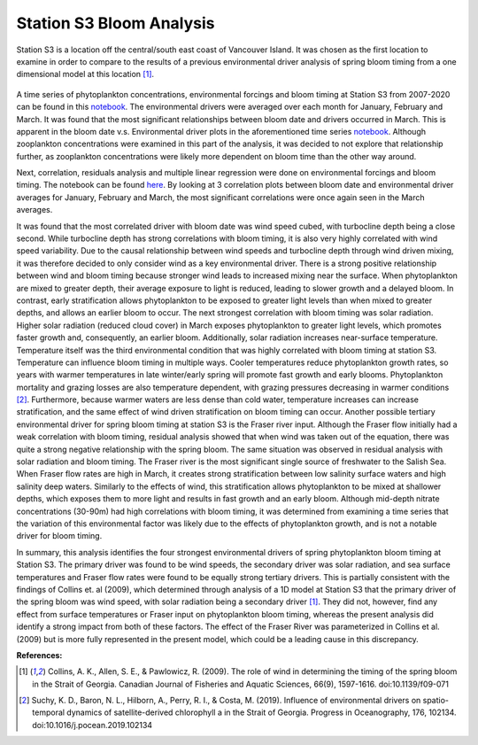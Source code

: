 .. _S3_analysis:

=========================
Station S3 Bloom Analysis
=========================

Station S3 is a location off the central/south east coast of Vancouver Island. It was chosen as 
the first location to examine in order to compare to the results of a previous environmental driver 
analysis of spring bloom timing from a one dimensional model at this location [1]_.

.. figure:: StationS3.png

A time series of phytoplankton concentrations, environmental forcings and bloom timing at 
Station S3 from 2007-2020 can be found in this notebook_. The environmental drivers were 
averaged over each month for January, February and March. It was found that the most 
significant relationships between bloom date and drivers occurred in March. This is apparent in 
the bloom date v.s. Environmental driver plots in the aforementioned time series notebook_. 
Although zooplankton concentrations were examined in this part of the analysis, it was decided 
to not explore that relationship further, as zooplankton concentrations were likely more 
dependent on bloom time than the other way around. 

Next, correlation, residuals analysis and multiple linear regression were done on environmental 
forcings and bloom timing. The notebook can be found here_. By looking at 3 correlation 
plots between bloom date and environmental driver averages for January, February and March, 
the most significant correlations were once again seen in the March averages. 
												
It was found that the most correlated driver with bloom date was wind speed cubed, with 
turbocline depth being a close second. While turbocline depth has strong correlations with 
bloom timing, it is also very highly correlated with wind speed variability. Due to the causal 
relationship between wind speeds and turbocline depth through wind driven mixing, it was 
therefore decided to only consider wind as a key environmental driver. There is a strong positive 
relationship between wind and bloom timing because stronger wind leads to increased mixing 
near the surface. When phytoplankton are mixed to greater depth, their average exposure to 
light is reduced, leading to slower growth and a delayed bloom. In contrast, early stratification 
allows phytoplankton to be exposed to greater light levels than when mixed to greater depths, 
and allows an earlier bloom to occur. The next strongest correlation with bloom timing was solar 
radiation. Higher solar radiation (reduced cloud cover) in March exposes phytoplankton to 
greater light levels, which promotes faster growth and, consequently, an earlier bloom. 
Additionally, solar radiation increases near-surface temperature. Temperature itself was the third 
environmental condition that was highly correlated with bloom timing at station S3. Temperature 
can influence bloom timing in multiple ways. Cooler temperatures reduce phytoplankton growth 
rates, so years with warmer temperatures in late winter/early spring will promote fast growth and 
early blooms. Phytoplankton mortality and grazing losses are also temperature dependent, with 
grazing pressures decreasing in warmer conditions [2]_. Furthermore, because warmer waters 
are less dense than cold water, temperature increases can increase stratification, and the same 
effect of wind driven stratification on bloom timing can occur. Another possible tertiary 
environmental driver for spring bloom timing at station S3 is the Fraser river input. Although the 
Fraser flow initially had a weak correlation with bloom timing, residual analysis showed that 
when wind was taken out of the equation, there was quite a strong negative relationship with the 
spring bloom. The same situation was observed in residual analysis with solar radiation and 
bloom timing. The Fraser river is the most significant single source of freshwater to the Salish 
Sea. When Fraser flow rates are high in March, it creates strong stratification between low 
salinity surface waters and high salinity deep waters. Similarly to the effects of wind, this 
stratification allows phytoplankton to be mixed at shallower depths, which exposes them to more 
light and results in fast growth and an early bloom. Although mid-depth nitrate concentrations 
(30-90m) had high correlations with bloom timing, it was determined from examining a time 
series that the variation of this environmental factor was likely due to the effects of 
phytoplankton growth, and is not a notable driver for bloom timing. 

In summary, this analysis identifies the four strongest environmental drivers of spring 
phytoplankton bloom timing at Station S3. The primary driver was found to be wind speeds, the 
secondary driver was solar radiation, and sea surface temperatures and Fraser flow rates were 
found to be equally strong tertiary drivers. This is partially consistent with the findings of Collins 
et. al (2009), which determined through analysis of a 1D model at Station S3 that the primary 
driver of the spring bloom was wind speed, with solar radiation being a secondary driver [1]_. 
They did not, however, find any effect from surface temperatures or Fraser input on 
phytoplankton bloom timing, whereas the present analysis did identify a strong impact from both 
of these factors. The effect of the Fraser River was parameterized in Collins et al. (2009) but is 
more fully represented in the present model, which could be a leading cause in this discrepancy. 

**References:**

.. [1] Collins, A. K., Allen, S. E., & Pawlowicz, R. (2009). The role of wind in determining the timing of the spring bloom in the Strait of Georgia. Canadian Journal of Fisheries and Aquatic Sciences, 66(9), 1597-1616. doi:10.1139/f09-071

.. [2] Suchy, K. D., Baron, N. L., Hilborn, A., Perry, R. I., & Costa, M. (2019). Influence of environmental drivers on spatio-temporal dynamics of satellite-derived chlorophyll a in the Strait of Georgia. Progress in Oceanography, 176, 102134. doi:10.1016/j.pocean.2019.102134

.. _notebook: bloom_notebooks/201905EnvironmentalDrivers_S3.ipynb

.. _here: bloom_notebooks/201905analysis_S3.ipynb





